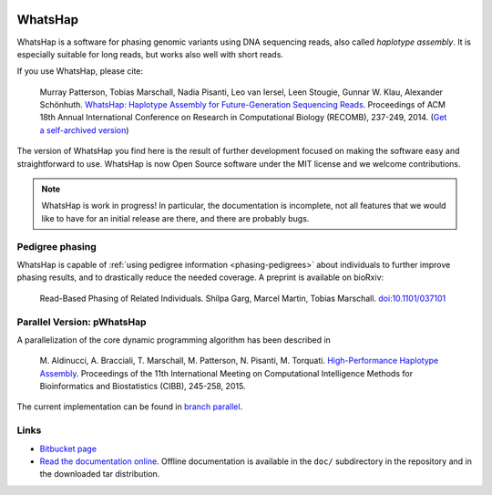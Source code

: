 .. image:: https://bitbucket.org/repo/8AjxBd/images/3378940113-whatshap_logo.png
    :height: 150px

WhatsHap
========

WhatsHap is a software for phasing genomic variants using DNA sequencing
reads, also called *haplotype assembly*. It is especially suitable for long
reads, but works also well with short reads.

If you use WhatsHap, please cite:

    Murray Patterson, Tobias Marschall, Nadia Pisanti, Leo van Iersel,
    Leen Stougie, Gunnar W. Klau, Alexander Schönhuth.
    `WhatsHap: Haplotype Assembly for Future-Generation Sequencing
    Reads <http://dx.doi.org/10.1007/978-3-319-05269-4_19>`_.
    Proceedings of ACM 18th Annual International Conference on Research in
    Computational Biology (RECOMB), 237-249, 2014. 
    (`Get a self-archived version <https://bioinf.mpi-inf.mpg.de/homepage/publications.php?&account=marschal>`_)

The version of WhatsHap you find here is the result of further development
focused on making the software easy and straightforward to use. WhatsHap is now
Open Source software under the MIT license and we welcome contributions.


.. note:: WhatsHap is work in progress! In particular, the documentation is
	incomplete, not all features that we would like to have for an initial
	release are there, and there are probably bugs.


Pedigree phasing
----------------

WhatsHap is capable of :ref:`using pedigree information <phasing-pedigrees>`
about individuals to further improve phasing results, and to drastically reduce
the needed coverage. A preprint is available on bioRxiv:

    Read-Based Phasing of Related Individuals.
    Shilpa Garg, Marcel Martin, Tobias Marschall.
    `doi:10.1101/037101 <http://dx.doi.org/10.1101/037101>`_


Parallel Version: pWhatsHap
---------------------------
A parallelization of the core dynamic programming algorithm has been described in 

    M. Aldinucci, A. Bracciali, T. Marschall, M. Patterson, N. Pisanti, M. Torquati. 
    `High-Performance Haplotype Assembly <http://dx.doi.org/10.1007/978-3-319-24462-4_21>`_. Proceedings of the 11th International
    Meeting on Computational Intelligence Methods for Bioinformatics and
    Biostatistics (CIBB), 245-258, 2015.

The current implementation can be found in `branch parallel <https://bitbucket.org/whatshap/whatshap/branch/parallel>`_.
   
Links
-----

* `Bitbucket page <https://bitbucket.org/whatshap/whatshap/>`_
* `Read the documentation online <https://whatshap.readthedocs.org/>`_.
  Offline documentation is available in the ``doc/`` subdirectory in the
  repository and in the downloaded tar distribution.
